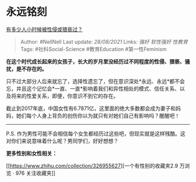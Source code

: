* 永远铭刻
  :PROPERTIES:
  :CUSTOM_ID: 永远铭刻
  :END:

[[https://www.zhihu.com/question/68597020/answer/597416417][有多少人小时候被性侵或猥亵过？]]

#+BEGIN_QUOTE
  Author: #NellNell Last update: /28/08/2021/ Links: [[强奸]]
  [[软性强奸]] [[性教育]] Tags: #社科Social-Science #教育Education
  #第一性Feminism
#+END_QUOTE

*在这个时代成长起来的女孩子，长大的岁月里没经历过不同程度的性侵、猥亵、骚扰，是不存在的。*

只不过大部分人后来就忘了，选择性遗忘了，但在意识深处*永远、永远*都不会忘，并且这个记忆会*一直、一直*影响着我们和异性相处的模式、信任关系、以及将来的性爱关系，即便，你意识不到它的存在。

截止到2017年底，中国女性有6.7871亿，这里面的绝大多数都会成为妻子和妈妈，她们每个人身上背负的创伤你以为就只有对她们自己有影响吗？醒醒吧！

--------------

P.S.
作为男性可能不会相信每个女生都经历过这些吧，但现实就是这样残酷。这对你们来说意味着什么呢？男同学们，好好想想？

*更多性别和女性相关：*

[[https://www.zhihu.com/collection/326955627][一个有性别的收藏夹2.9
万浏览 · 976
关注收藏夹[[https://pic2.zhimg.com/80/v2-b2918ef3f9c19572ba524ac59316a917_1440w.png]]]]
